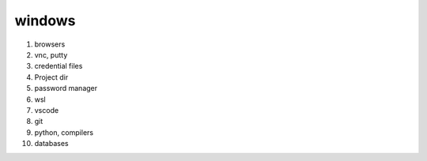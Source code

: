 windows
-------------

#. browsers
#. vnc, putty
#. credential files
#. Project dir
#. password manager
#. wsl
#. vscode
#. git
#. python, compilers
#. databases


